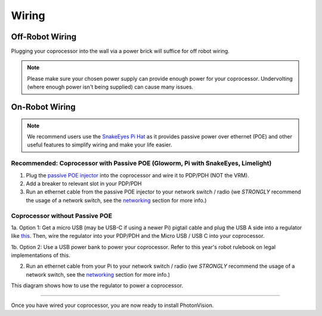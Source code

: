 Wiring
======


Off-Robot Wiring
----------------

Plugging your coprocessor into the wall via a power brick will suffice for off robot wiring.

.. note:: Please make sure your chosen power supply can provide enough power for your coprocessor. Undervolting (where enough power isn't being supplied) can cause many issues.


On-Robot Wiring
---------------

.. note:: We recommend users use the `SnakeEyes Pi Hat <https://www.playingwithfusion.com/productview.php?pdid=133>`_ as it provides passive power over ethernet (POE) and other useful features to simplify wiring and make your life easier.

Recommended: Coprocessor with Passive POE (Gloworm, Pi with SnakeEyes, Limelight)
^^^^^^^^^^^^^^^^^^^^^^^^^^^^^^^^^^^^^^^^^^^^^^^^^^^^^^^^^^^^^^^^^^^^^^^^^^^^^^^^^

1. Plug the `passive POE injector <https://www.revrobotics.com/rev-11-1210/>`_ into the coprocessor and wire it to PDP/PDH (NOT the VRM).

2. Add a breaker to relevant slot in your PDP/PDH

3. Run an ethernet cable from the passive POE injector to your network switch / radio (we *STRONGLY* recommend the usage of a network switch, see the `networking <networking.rst>`_ section for more info.)

Coprocessor without Passive POE
^^^^^^^^^^^^^^^^^^^^^^^^^^^^^^^
1a. Option 1: Get a micro USB (may be USB-C if using a newer Pi) pigtail cable and plug the USB A side into a regulator like `this <https://www.pololu.com/product/4082>`_. Then, wire the regulator into your PDP/PDH and the Micro USB / USB C into your coprocessor.

1b. Option 2: Use a USB power bank to power your coprocessor. Refer to this year's robot rulebook on legal implementations of this.

2. Run an ethernet cable from your Pi to your network switch / radio (we *STRONGLY* recommend the usage of a network switch, see the `networking <networking.rst>`_ section for more info.)

This diagram shows how to use the regulator to power a coprocessor.

.. image:: images/pololu-diagram.png
   :alt: A flowchart-type diagram showing how to connect wires from the PDP or PDH to the voltage regulator and then a Coprocessor.

------------------------------------------------------------

Once you have wired your coprocessor, you are now ready to install PhotonVision.
